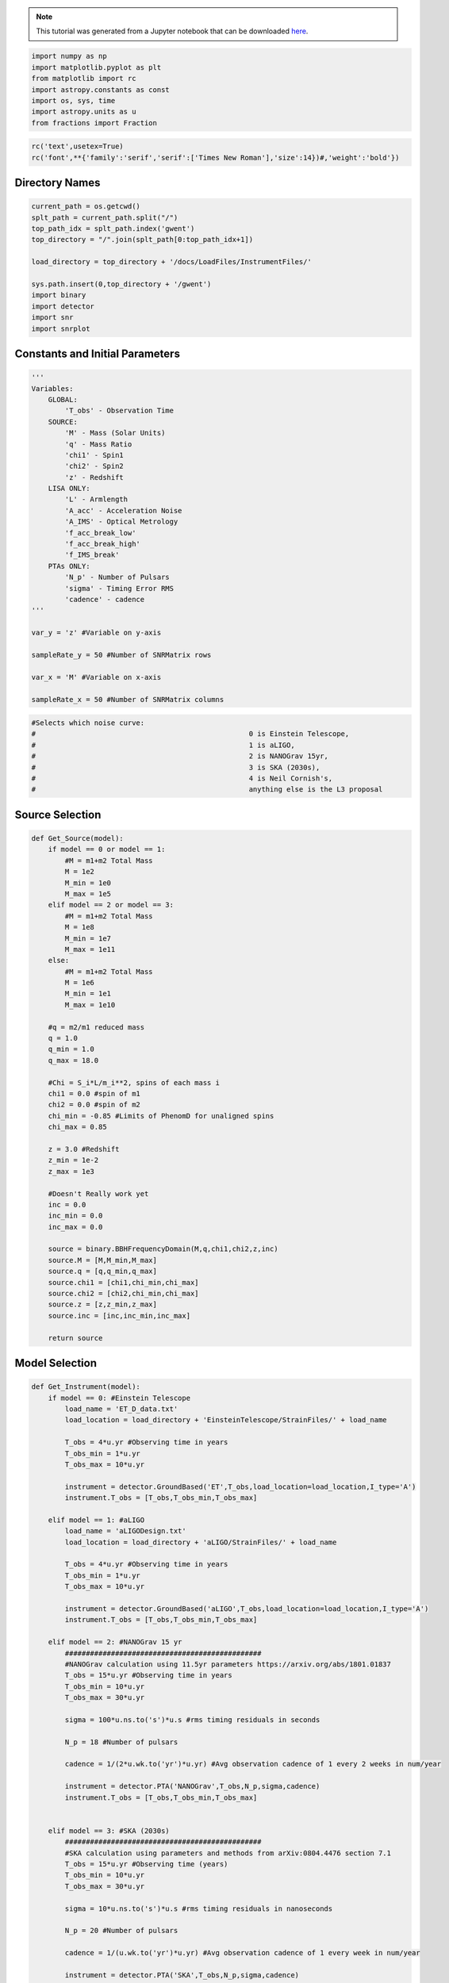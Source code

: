 
.. module:: hasasia

.. note:: This tutorial was generated from a Jupyter notebook that can be
          downloaded `here <_static/notebooks/calcSNR_tutorial.ipynb>`_.

.. _calcSNR_tutorial:


.. code:: python

    import numpy as np
    import matplotlib.pyplot as plt
    from matplotlib import rc
    import astropy.constants as const
    import os, sys, time
    import astropy.units as u
    from fractions import Fraction

.. code:: python

    rc('text',usetex=True)
    rc('font',**{'family':'serif','serif':['Times New Roman'],'size':14})#,'weight':'bold'})

Directory Names
===============

.. code:: python

    current_path = os.getcwd()
    splt_path = current_path.split("/")
    top_path_idx = splt_path.index('gwent')
    top_directory = "/".join(splt_path[0:top_path_idx+1])
    
    load_directory = top_directory + '/docs/LoadFiles/InstrumentFiles/'
    
    sys.path.insert(0,top_directory + '/gwent')
    import binary
    import detector
    import snr
    import snrplot

Constants and Initial Parameters
================================

.. code:: python

    '''
    Variables: 
        GLOBAL:
            'T_obs' - Observation Time
        SOURCE:
            'M' - Mass (Solar Units)
            'q' - Mass Ratio
            'chi1' - Spin1
            'chi2' - Spin2
            'z' - Redshift
        LISA ONLY:
            'L' - Armlength
            'A_acc' - Acceleration Noise
            'A_IMS' - Optical Metrology
            'f_acc_break_low'
            'f_acc_break_high'
            'f_IMS_break'
        PTAs ONLY:
            'N_p' - Number of Pulsars
            'sigma' - Timing Error RMS
            'cadence' - cadence
    '''
    
    var_y = 'z' #Variable on y-axis
    
    sampleRate_y = 50 #Number of SNRMatrix rows
    
    var_x = 'M' #Variable on x-axis
    
    sampleRate_x = 50 #Number of SNRMatrix columns

.. code:: python

    #Selects which noise curve:
    #							0 is Einstein Telescope, 
    #							1 is aLIGO, 
    #							2 is NANOGrav 15yr,
    #							3 is SKA (2030s),
    #							4 is Neil Cornish's,
    #							anything else is the L3 proposal

Source Selection
================

.. code:: python

    def Get_Source(model):
        if model == 0 or model == 1:
            #M = m1+m2 Total Mass
            M = 1e2
            M_min = 1e0
            M_max = 1e5
        elif model == 2 or model == 3:
            #M = m1+m2 Total Mass
            M = 1e8
            M_min = 1e7
            M_max = 1e11
        else:
            #M = m1+m2 Total Mass
            M = 1e6
            M_min = 1e1
            M_max = 1e10
            
        #q = m2/m1 reduced mass
        q = 1.0
        q_min = 1.0
        q_max = 18.0
    
        #Chi = S_i*L/m_i**2, spins of each mass i
        chi1 = 0.0 #spin of m1
        chi2 = 0.0 #spin of m2
        chi_min = -0.85 #Limits of PhenomD for unaligned spins
        chi_max = 0.85
        
        z = 3.0 #Redshift
        z_min = 1e-2
        z_max = 1e3
        
        #Doesn't Really work yet
        inc = 0.0
        inc_min = 0.0
        inc_max = 0.0
        
        source = binary.BBHFrequencyDomain(M,q,chi1,chi2,z,inc)
        source.M = [M,M_min,M_max]
        source.q = [q,q_min,q_max]
        source.chi1 = [chi1,chi_min,chi_max]
        source.chi2 = [chi2,chi_min,chi_max]
        source.z = [z,z_min,z_max]
        source.inc = [inc,inc_min,inc_max]
    
        return source

Model Selection
===============

.. code:: python

    def Get_Instrument(model):
        if model == 0: #Einstein Telescope
            load_name = 'ET_D_data.txt'
            load_location = load_directory + 'EinsteinTelescope/StrainFiles/' + load_name
            
            T_obs = 4*u.yr #Observing time in years
            T_obs_min = 1*u.yr
            T_obs_max = 10*u.yr
            
            instrument = detector.GroundBased('ET',T_obs,load_location=load_location,I_type='A')
            instrument.T_obs = [T_obs,T_obs_min,T_obs_max]
    
        elif model == 1: #aLIGO
            load_name = 'aLIGODesign.txt'
            load_location = load_directory + 'aLIGO/StrainFiles/' + load_name
            
            T_obs = 4*u.yr #Observing time in years
            T_obs_min = 1*u.yr
            T_obs_max = 10*u.yr
    
            instrument = detector.GroundBased('aLIGO',T_obs,load_location=load_location,I_type='A')
            instrument.T_obs = [T_obs,T_obs_min,T_obs_max]
    
        elif model == 2: #NANOGrav 15 yr
            ###############################################
            #NANOGrav calculation using 11.5yr parameters https://arxiv.org/abs/1801.01837
            T_obs = 15*u.yr #Observing time in years
            T_obs_min = 10*u.yr
            T_obs_max = 30*u.yr
    
            sigma = 100*u.ns.to('s')*u.s #rms timing residuals in seconds
            
            N_p = 18 #Number of pulsars
            
            cadence = 1/(2*u.wk.to('yr')*u.yr) #Avg observation cadence of 1 every 2 weeks in num/year
            
            instrument = detector.PTA('NANOGrav',T_obs,N_p,sigma,cadence)
            instrument.T_obs = [T_obs,T_obs_min,T_obs_max]
    
            
        elif model == 3: #SKA (2030s)
            ###############################################
            #SKA calculation using parameters and methods from arXiv:0804.4476 section 7.1
            T_obs = 15*u.yr #Observing time (years)
            T_obs_min = 10*u.yr
            T_obs_max = 30*u.yr
            
            sigma = 10*u.ns.to('s')*u.s #rms timing residuals in nanoseconds
            
            N_p = 20 #Number of pulsars
            
            cadence = 1/(u.wk.to('yr')*u.yr) #Avg observation cadence of 1 every week in num/year
            
            instrument = detector.PTA('SKA',T_obs,N_p,sigma,cadence)
            instrument.T_obs = [T_obs,T_obs_min,T_obs_max]
            
        elif model == 4: #Robson,Cornish,and Liu 2018, LISA (https://arxiv.org/pdf/1803.01944.pdf)
            T_obs = 4*u.yr #Observing time in years
            T_obs_min = 1*u.yr
            T_obs_max = 10*u.yr
    
            L = 2.5e9*u.m #armlength in meters
            L_min = 1.0e7*u.m
            L_max = 1.0e11*u.m
              
            A_acc = 3e-15*u.m/u.s/u.s #M/s**2
            A_IMS = 1.5e-11*u.m
            f_IMS_break = 2.*u.mHz.to('Hz')*u.Hz
            f_acc_break_low = .4*u.mHz.to('Hz')*u.Hz
            f_acc_break_high = 8.*u.mHz.to('Hz')*u.Hz
            Background = False
            
            instrument = detector.SpaceBased('Neil_LISA',\
                                           T_obs,L,A_acc,f_acc_break_low,f_acc_break_high,A_IMS,f_IMS_break,\
                                           Background=Background)
            instrument.T_obs = [T_obs,T_obs_min,T_obs_max]
            instrument.L = [L,L_min,L_max]
            
        else: #L3 proposal
            #Default Params!
            T_obs = 4*u.yr #Observing time in years
            T_obs_min = 1*u.yr
            T_obs_max = 10*u.yr
            
            L = 2.5e9*u.m #armlength in meters
            L_min = 1.0e7*u.m
            L_max = 1.0e11*u.m
            
            f_acc_break_low = .4*u.mHz.to('Hz')*u.Hz
            f_acc_break_high = 8.*u.mHz.to('Hz')*u.Hz
            f_IMS_break = 2.*u.mHz.to('Hz')*u.Hz
            A_acc = 3e-15*u.m/u.s/u.s
            A_IMS = 10e-12*u.m
            Background = False
            
            instrument = detector.SpaceBased('LISA_ESA',\
                                           T_obs,L,A_acc,f_acc_break_low,f_acc_break_high,A_IMS,f_IMS_break,\
                                           Background=Background)
            instrument.T_obs = [T_obs,T_obs_min,T_obs_max]
            instrument.L = [L,L_min,L_max]
            
        return instrument

Setting Up SNR Calculation
==========================

Uses the variables given and the data range to sample the space either
logrithmically or linearly based on the selection of variables. Then it
computes the SNR for each value. Returns the variable ranges used to
calculate the SNR for each matrix, then returns the SNRs with size of
the sample1Xsample2

.. code:: python

    model = 2
    instrument = Get_Instrument(model)
    source = Get_Source(model)
    start = time.time()
    [sample_x,sample_y,SNRMatrix] = snr.Get_SNR_Matrix(source,instrument,\
                                                     var_x,sampleRate_x,var_y,sampleRate_y)
    end = time.time()
    print(end-start)


.. parsed-literal::

    13.84812593460083


.. code:: python

    snrplot.Plot_SNR(source,instrument,var_x,sample_x,var_y,sample_y,SNRMatrix,smooth_contours=False)



.. image:: calcSNR_tutorial_files/calcSNR_tutorial_14_0.png


Whole Hog Creation of SNR Matrices and Samples
==============================================

.. code:: python

    models = [0,1,2,3,4,5]
    for model in models:
        instrument = Get_Instrument(model)
        source = Get_Source(model)
        start = time.time()
        [sample_x,sample_y,SNRMatrix] = snr.Get_SNR_Matrix(source,instrument,\
                                                 var_x,sampleRate_x,var_y,sampleRate_y)
        end = time.time()
        #snr.Save_SNR(sample_x,sample_y,SNRMatrix,save_location,SNR_save_name,Sample_save_name)
        snrplot.Plot_SNR(source,instrument,var_x,sample_x,var_y,sample_y,SNRMatrix,dl_axis=True,smooth_contours=True)
        print('Model: ',instrument.name,',',' done. t = : ',end-start)



.. image:: calcSNR_tutorial_files/calcSNR_tutorial_16_0.png


.. parsed-literal::

    Model:  ET ,  done. t = :  16.091941833496094



.. image:: calcSNR_tutorial_files/calcSNR_tutorial_16_2.png


.. parsed-literal::

    Model:  aLIGO ,  done. t = :  16.612098693847656



.. image:: calcSNR_tutorial_files/calcSNR_tutorial_16_4.png


.. parsed-literal::

    Model:  NANOGrav ,  done. t = :  14.794465065002441



.. image:: calcSNR_tutorial_files/calcSNR_tutorial_16_6.png


.. parsed-literal::

    Model:  SKA ,  done. t = :  21.330587148666382



.. image:: calcSNR_tutorial_files/calcSNR_tutorial_16_8.png


.. parsed-literal::

    Model:  Neil_LISA ,  done. t = :  17.32237696647644



.. image:: calcSNR_tutorial_files/calcSNR_tutorial_16_10.png


.. parsed-literal::

    Model:  LISA_ESA ,  done. t = :  17.09630513191223

